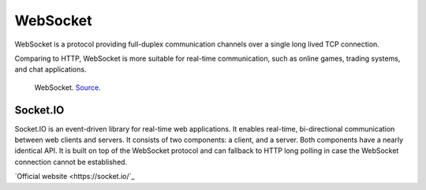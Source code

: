 .. _websocket:
=========
WebSocket
=========
WebSocket is a protocol providing full-duplex communication channels over a single long lived TCP connection.

Comparing to HTTP, WebSocket is more suitable for real-time communication, such as online games, trading systems, and chat applications.


.. figure:: images/websocket.png
   :width: 400px
   :alt: WebSocket
   
   WebSocket. `Source <https://www.wallarm.com/what/a-simple-explanation-of-what-a-websocket-is>`_.



Socket.IO
=========
Socket.IO is an event-driven library for real-time web applications. It enables real-time, bi-directional communication 
between web clients and servers. It consists of two components: a client, and a server. Both components have a nearly identical API.
It is built on top of the WebSocket protocol and can fallback to HTTP long polling in case the WebSocket connection cannot be established.

`Official website <https://socket.io/`_